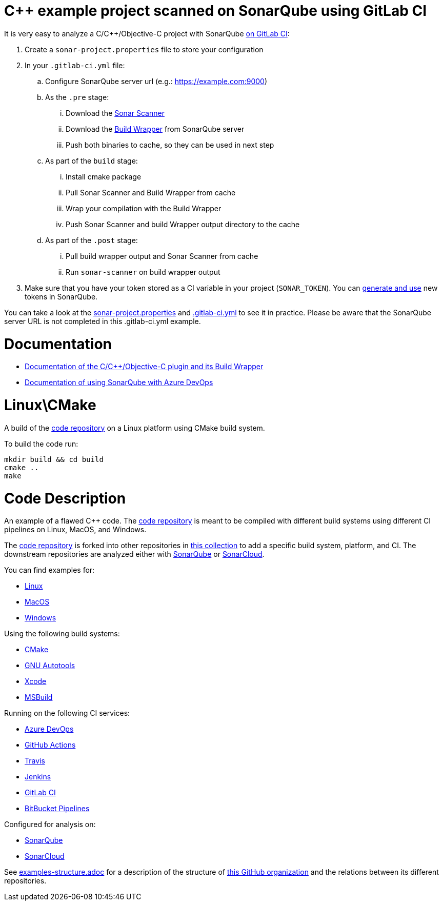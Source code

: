 = C++ example project scanned on SonarQube using GitLab CI

It is very easy to analyze a C/C++/Objective-C project with SonarQube https://docs.sonarqube.org/latest/analysis/gitlab-integration/[on GitLab CI]:

. Create a `sonar-project.properties` file to store your configuration
. In your `.gitlab-ci.yml` file:
.. Configure SonarQube server url (e.g.: https://example.com:9000)
.. As the `.pre` stage:
... Download the https://docs.sonarqube.org/latest/analysis/scan/sonarscanner/[Sonar Scanner]
... Download the https://docs.sonarqube.org/latest/analysis/languages/cfamily/#header-4[Build Wrapper] from SonarQube server
... Push both binaries to cache, so they can be used in next step
.. As part of the `build` stage: 
... Install cmake package
... Pull Sonar Scanner and Build Wrapper from cache
... Wrap your compilation with the Build Wrapper
... Push Sonar Scanner and build Wrapper output directory to the cache
.. As part of the `.post` stage:
... Pull build wrapper output and Sonar Scanner from cache
... Run `sonar-scanner` on build wrapper output
. Make sure that you have your token stored as a CI variable in your project (`SONAR_TOKEN`). You can https://docs.sonarqube.org/latest/user-guide/user-token/[generate and use] new tokens in SonarQube.


You can take a look at the link:sonar-project.properties[sonar-project.properties] and link:.gitlab-ci.yml[.gitlab-ci.yml] to see it in practice. Please be aware that the SonarQube server URL is not completed in this .gitlab-ci.yml example.

= Documentation

- https://docs.sonarqube.org/latest/analysis/languages/cfamily/[Documentation of the C/C++/Objective-C plugin and its Build Wrapper]
- https://docs.sonarqube.org/latest/analysis/azuredevops-integration/[Documentation of using SonarQube with Azure DevOps]

= Linux\CMake

A build of the https://github.com/sc-sq-c-family-examples/code[code repository] on a Linux platform using CMake build system.

To build the code run:
----
mkdir build && cd build
cmake ..
make
----

= Code Description

An example of a flawed C++ code. The https://github.com/sc-sq-c-family-examples/code[code repository] is meant to be compiled with different build systems using different CI pipelines on Linux, MacOS, and Windows.

The https://github.com/sc-sq-c-family-examples/code[code repository] is forked into other repositories in https://github.com/sc-sq-c-family-examples[this collection] to add a specific build system, platform, and CI.
The downstream repositories are analyzed either with https://www.sonarqube.org/[SonarQube] or https://sonarcloud.io/[SonarCloud].

You can find examples for:

* https://github.com/sc-sq-c-family-examples?q=linux[Linux]
* https://github.com/sc-sq-c-family-examples?q=macos[MacOS]
* https://github.com/sc-sq-c-family-examples?q=windows[Windows]

Using the following build systems:

* https://github.com/sc-sq-c-family-examples?q=cmake[CMake]
* https://github.com/sc-sq-c-family-examples?q=autotools[GNU Autotools]
* https://github.com/sc-sq-c-family-examples?q=xcode[Xcode]
* https://github.com/sc-sq-c-family-examples?q=msbuild[MSBuild]

Running on the following CI services:

* https://github.com/sc-sq-c-family-examples?q=azure[Azure DevOps]
* https://github.com/sc-sq-c-family-examples?q=gh-actions[GitHub Actions]
* https://github.com/sc-sq-c-family-examples?q=travis[Travis]
* https://github.com/sc-sq-c-family-examples?q=jenkins[Jenkins]
* https://github.com/sc-sq-c-family-examples?q=gitlab[GitLab CI]
* https://github.com/sc-sq-c-family-examples?q=bitbucket[BitBucket Pipelines]

Configured for analysis on:

* https://github.com/sc-sq-c-family-examples?q=-sq[SonarQube]
* https://github.com/sc-sq-c-family-examples?q=-sc[SonarCloud]


See link:./examples-structure.adoc[examples-structure.adoc] for a description of the structure of https://github.com/sc-sq-c-family-examples[this GitHub organization] and the relations between its different repositories.
